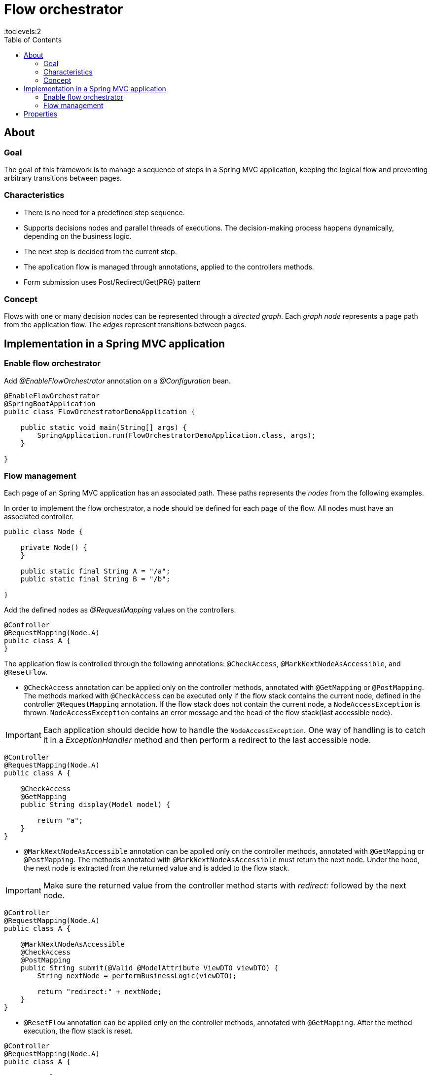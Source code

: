 = Flow orchestrator
:toc:
:toclevels:2

== About
=== Goal
The goal of this framework is to manage a sequence of steps in a Spring MVC application, keeping the logical flow and
preventing arbitrary transitions between pages.

=== Characteristics

- There is no need for a predefined step sequence.
- Supports decisions nodes and parallel threads of executions. The decision-making process happens dynamically, depending on
the business logic.
- The next step is decided from the current step.
- The application flow is managed through annotations, applied to the controllers methods.
- Form submission uses Post/Redirect/Get(PRG) pattern

=== Concept

Flows with one or many decision nodes can be represented through a _directed graph_.
Each _graph node_ represents a page path from the application flow. The _edges_ represent transitions between pages.

== Implementation in a Spring MVC application
=== Enable flow orchestrator
Add _@EnableFlowOrchestrator_ annotation on a _@Configuration_ bean.

[source,java]
----
@EnableFlowOrchestrator
@SpringBootApplication
public class FlowOrchestratorDemoApplication {

    public static void main(String[] args) {
        SpringApplication.run(FlowOrchestratorDemoApplication.class, args);
    }

}

----

=== Flow management

Each page of an Spring MVC application has an associated path. These paths represents the _nodes_ from the following examples.

In order to implement the flow orchestrator, a node should be defined for each page of the flow. All nodes must have an associated controller.

[source,java]
----
public class Node {

    private Node() {
    }

    public static final String A = "/a";
    public static final String B = "/b";

}

----

Add the defined nodes as _@RequestMapping_ values on the controllers.

[source,java]
----
@Controller
@RequestMapping(Node.A)
public class A {
}
----

The application flow is controlled through the following annotations: `@CheckAccess`, `@MarkNextNodeAsAccessible`, and `@ResetFlow`.

* `@CheckAccess` annotation can be applied only on the controller methods, annotated with `@GetMapping` or `@PostMapping`. The methods marked with `@CheckAccess` can be executed only if the flow stack contains the current node, defined in the controller `@RequestMapping` annotation.  If the flow stack does not contain the current node, a `NodeAccessException` is thrown.
`NodeAccessException` contains an error message and the head of the flow stack(last accessible node).

[IMPORTANT]
====
Each application should decide how to handle the `NodeAccessException`.  One way of handling is to catch it in a _ExceptionHandler_ method and then perform a redirect to the last accessible node.
====

[source,java]
----
@Controller
@RequestMapping(Node.A)
public class A {

    @CheckAccess
    @GetMapping
    public String display(Model model) {

        return "a";
    }
}
----

* `@MarkNextNodeAsAccessible` annotation can be applied only on the controller methods, annotated with `@GetMapping` or `@PostMapping`. The methods annotated with `@MarkNextNodeAsAccessible` must return the next node. Under the hood, the next node is extracted from the returned value and is added to the flow stack.

[IMPORTANT]
====
Make sure the returned value from the controller method starts with _redirect:_ followed by the next node.
====

[source,java]
----
@Controller
@RequestMapping(Node.A)
public class A {

    @MarkNextNodeAsAccessible
    @CheckAccess
    @PostMapping
    public String submit(@Valid @ModelAttribute ViewDTO viewDTO) {
        String nextNode = performBusinessLogic(viewDTO);

        return "redirect:" + nextNode;
    }
}
----

* `@ResetFlow` annotation can be applied only on the controller methods, annotated with `@GetMapping`. After the method execution, the flow stack is reset.

[source,java]
----
@Controller
@RequestMapping(Node.A)
public class A {

    @ResetFlow
    @GetMapping
    public String display(Model model) {

        return "a";
    }
}
----

.Recommended way to apply the flow orchestrator annotations by node type
[%header,cols=4*]
|===
|{nbsp}|`@CheckAccess`|`@MarkNextNodeAsAccessible`|`@ResetFlow`
|Starting nodes|{nbsp}|x|x
|Inner nodes|x|x|{nbsp}
|Ending nodes|x|{nbsp}|x
|Error nodes|{nbsp}|{nbsp}|x
|===

.Usage of the flow orchestrator annotations by controller method types
[%header,cols=4*]
|===
|{nbsp}|`@CheckAccess`|`@MarkNextNodeAsAccessible`|`@ResetFlow`
|GET method|x|x|x
|POST method|x|x|{nbsp}
|===

== Properties

.Flow orchestrator properties
[%header,cols=3*]
|===
|Property name|Default value|Description
|flow-orchestrator.max-nodes|31|The maximum number of nodes that the flow execution can have. Provide a value high enough not to interfere with the user experience of normal users using the back button, but low enough to avoid excessive resource usage or denial of service attacks.
|===